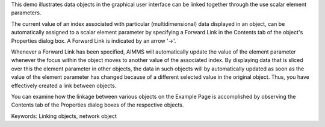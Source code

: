This demo illustrates data objects in the graphical user interface can be linked together through the use scalar element parameters.

The current value of an index associated with particular (multidimensional) data displayed in an object, can be automatically assigned to a scalar element parameter by specifying a Forward Link in the Contents tab of the object's Properties dialog box. A Forward Link is indicated by an arrow '->'.

Whenever a Forward Link has been specified, AIMMS will automatically update the value of the element parameter whenever the focus within the object moves to another value of the associated index. By displaying data that is sliced over this the element parameter in other objects, the data in such objects will by automatically updated as soon as the value of the element parameter has changed because of a different selected value in the original object. Thus, you have effectively created a link between objects.

You can examine how the linkage between various objects on the Example Page is accomplished by observing the Contents tab of the Properties dialog boxes of the respective objects.

Keywords:
Linking objects, network object

.. meta::
   :keywords: Linking objects, network object